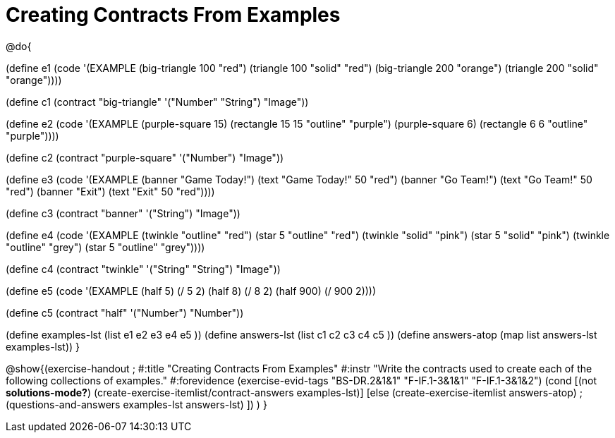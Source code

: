 =  Creating Contracts From Examples

@do{

(define e1
  (code '(EXAMPLE
          (big-triangle 100 "red") (triangle 100 "solid" "red")
          (big-triangle 200 "orange") (triangle 200 "solid" "orange"))))

(define c1 (contract "big-triangle" '("Number" "String") "Image"))

(define e2
  (code '(EXAMPLE
           (purple-square 15) (rectangle 15 15 "outline" "purple")
           (purple-square 6)  (rectangle 6 6 "outline" "purple"))))

(define c2 (contract "purple-square" '("Number") "Image"))

(define e3
  (code '(EXAMPLE
           (banner "Game Today!") (text "Game Today!" 50 "red")
           (banner "Go Team!") (text "Go Team!" 50 "red")
           (banner "Exit") (text "Exit" 50 "red"))))

(define c3 (contract "banner" '("String") "Image"))

(define e4
  (code '(EXAMPLE
           (twinkle "outline" "red") (star 5 "outline" "red")
           (twinkle "solid" "pink") (star 5 "solid" "pink")
           (twinkle "outline" "grey") (star 5 "outline" "grey"))))

(define c4 (contract "twinkle" '("String" "String") "Image"))

(define e5
  (code '(EXAMPLE
           (half 5) (/ 5 2)
           (half 8) (/ 8 2)
           (half 900) (/ 900 2))))

(define c5 (contract "half" '("Number") "Number"))

(define examples-lst (list e1 e2 e3 e4 e5 ))
(define answers-lst (list c1 c2 c3 c4 c5 ))
(define answers-atop (map list answers-lst examples-lst))
}

@show{(exercise-handout
;  #:title "Creating Contracts From Examples"
  #:instr "Write the contracts used to create each of the following collections of examples."
  #:forevidence (exercise-evid-tags "BS-DR.2&1&1" "F-IF.1-3&1&1" "F-IF.1-3&1&2")
  (cond [(not *solutions-mode?*)
  (create-exercise-itemlist/contract-answers examples-lst)]
  [else
    (create-exercise-itemlist answers-atop)
    ;(questions-and-answers examples-lst answers-lst)
    ])
  )
  }
